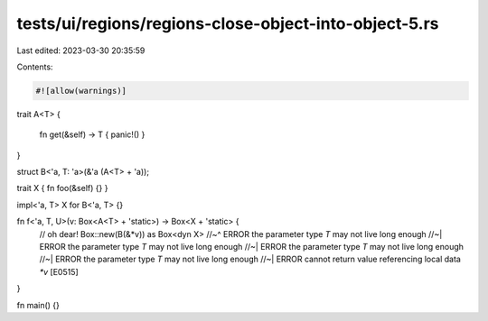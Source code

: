 tests/ui/regions/regions-close-object-into-object-5.rs
======================================================

Last edited: 2023-03-30 20:35:59

Contents:

.. code-block:: rs

    #![allow(warnings)]


trait A<T>
{
    fn get(&self) -> T { panic!() }
}

struct B<'a, T: 'a>(&'a (A<T> + 'a));

trait X { fn foo(&self) {} }

impl<'a, T> X for B<'a, T> {}

fn f<'a, T, U>(v: Box<A<T> + 'static>) -> Box<X + 'static> {
    // oh dear!
    Box::new(B(&*v)) as Box<dyn X>
    //~^ ERROR the parameter type `T` may not live long enough
    //~| ERROR the parameter type `T` may not live long enough
    //~| ERROR the parameter type `T` may not live long enough
    //~| ERROR the parameter type `T` may not live long enough
    //~| ERROR cannot return value referencing local data `*v` [E0515]
}

fn main() {}


